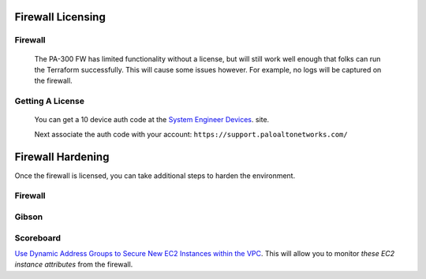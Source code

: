 ==================
Firewall Licensing
==================

Firewall
--------

  The PA-300 FW has limited functionality without a license,
  but will still work well enough that folks can run the 
  Terraform successfully. This will cause some issues however.
  For example, no logs will be captured on the firewall.

Getting A License
-----------------

  You can get a 10 device auth code at the 
  `System Engineer Devices`_. site.

  .. _`System Engineer Devices`: https://adminsite.paloaltonetworks.com/N/sedevices/

  Next associate the auth code with your account: 
  ``https://support.paloaltonetworks.com/``

==================
Firewall Hardening
==================

Once the firewall is licensed, you can take additional steps to
harden the environment.

Firewall
--------

Gibson
------

Scoreboard
----------

`Use Dynamic Address Groups to Secure New EC2 Instances within the VPC`_. 
This will allow you to monitor `these EC2 instance attributes` from the 
firewall.

.. _`Use Dynamic Address Groups to Secure New EC2 Instances within the VPC`: https://docs.paloaltonetworks.com/vm-series/9-0/vm-series-deployment/set-up-the-vm-series-firewall-on-aws/use-case-use-dynamic-address-groups-to-secure-new-ec2-instances-within-the-vpc.html
.. _`these EC2 instance attributes`: https://docs.paloaltonetworks.com/vm-series/9-0/vm-series-deployment/set-up-the-vm-series-firewall-on-aws/list-of-attributes-monitored-on-the-aws-vpc.html#ida8ca7e78-50e1-47db-9a25-39f944619c97